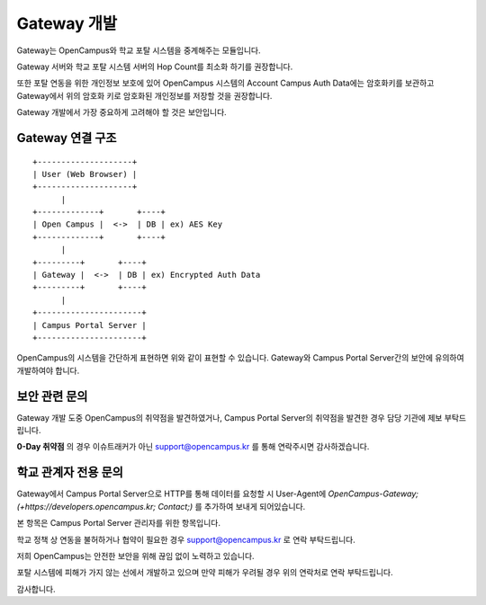 Gateway 개발
=================================================================================

Gateway는 OpenCampus와 학교 포탈 시스템을 중계해주는 모듈입니다.

Gateway 서버와 학교 포탈 시스템 서버의 Hop Count를 최소화 하기를 권장합니다.

또한 포탈 연동을 위한 개인정보 보호에 있어 OpenCampus 시스템의 Account Campus Auth Data에는
암호화키를 보관하고 Gateway에서 위의 암호화 키로 암호화된 개인정보를 저장할 것을 권장합니다.

Gateway 개발에서 가장 중요하게 고려해야 할 것은 보안입니다.


Gateway 연결 구조
---------------------------------------------------------------------------------

::

  +--------------------+
  | User (Web Browser) |
  +--------------------+
        |
  +-------------+       +----+
  | Open Campus |  <->  | DB | ex) AES Key
  +-------------+       +----+
        |
  +---------+       +----+
  | Gateway |  <->  | DB | ex) Encrypted Auth Data
  +---------+       +----+
        |
  +----------------------+
  | Campus Portal Server |
  +----------------------+

OpenCampus의 시스템을 간단하게 표현하면 위와 같이 표현할 수 있습니다.
Gateway와 Campus Portal Server간의 보안에 유의하여 개발하여야 합니다.


보안 관련 문의
---------------------------------------------------------------------------------

Gateway 개발 도중 OpenCampus의 취약점을 발견하였거나, Campus Portal Server의 취약점을 발견한 경우
담당 기관에 제보 부탁드립니다.

**0-Day 취약점** 의 경우 이슈트래커가 아닌 support@opencampus.kr 를 통해 연락주시면 감사하겠습니다.



학교 관계자 전용 문의
---------------------------------------------------------------------------------

Gateway에서 Campus Portal Server으로 HTTP를 통해 데이터를 요청할 시 User-Agent에
`OpenCampus-Gateway; (+https://developers.opencampus.kr; Contact;)`
를 추가하여 보내게 되어있습니다.

본 항목은 Campus Portal Server 관리자를 위한 항목입니다.

학교 정책 상 연동을 불허하거나 협약이 필요한 경우 support@opencampus.kr 로 연락 부탁드립니다.

저희 OpenCampus는 안전한 보안을 위해 끊임 없이 노력하고 있습니다.

포탈 시스템에 피해가 가지 않는 선에서 개발하고 있으며 만약 피해가 우려될 경우 위의 연락처로 연락 부탁드립니다.

감사합니다.

